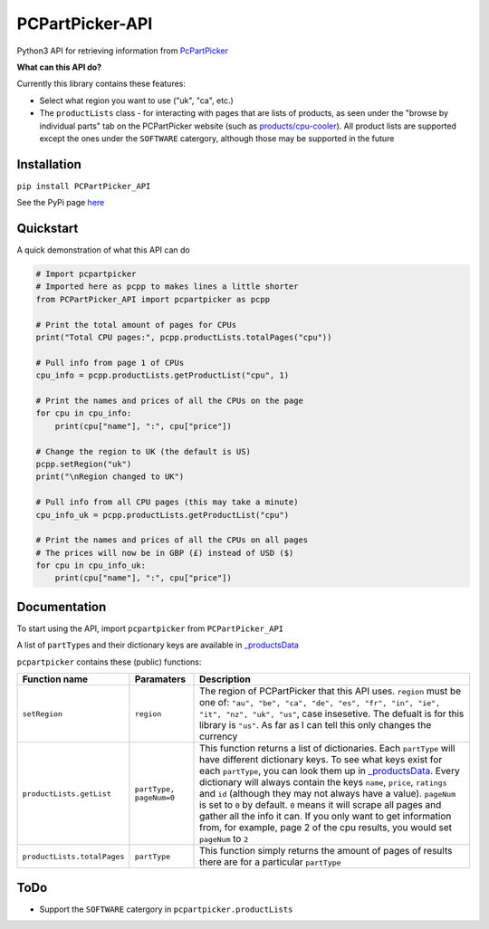 PCPartPicker-API
================

Python3 API for retrieving information from
`PcPartPicker <https://pcpartpicker.com>`__

**What can this API do?**

Currently this library contains these features:

-  Select what region you want to use ("uk", "ca", etc.)

-  The ``productLists`` class - for interacting with pages that are
   lists of products, as seen under the "browse by individual parts" tab
   on the PCPartPicker website (such as
   `products/cpu-cooler <https://pcpartpicker.com/products/cpu-cooler>`__).
   All product lists are supported except the ones under the
   ``SOFTWARE`` catergory, although those may be supported in the future

Installation
------------

``pip install PCPartPicker_API``

See the PyPi page
`here <https://pypi.python.org/pypi/PCPartPicker-API>`__

Quickstart
----------

A quick demonstration of what this API can do

.. code:: python

    # Import pcpartpicker
    # Imported here as pcpp to makes lines a little shorter
    from PCPartPicker_API import pcpartpicker as pcpp

    # Print the total amount of pages for CPUs
    print("Total CPU pages:", pcpp.productLists.totalPages("cpu"))

    # Pull info from page 1 of CPUs
    cpu_info = pcpp.productLists.getProductList("cpu", 1)

    # Print the names and prices of all the CPUs on the page
    for cpu in cpu_info:
        print(cpu["name"], ":", cpu["price"])

    # Change the region to UK (the default is US)
    pcpp.setRegion("uk")
    print("\nRegion changed to UK")

    # Pull info from all CPU pages (this may take a minute)
    cpu_info_uk = pcpp.productLists.getProductList("cpu")

    # Print the names and prices of all the CPUs on all pages
    # The prices will now be in GBP (£) instead of USD ($)
    for cpu in cpu_info_uk:
        print(cpu["name"], ":", cpu["price"])

Documentation
-------------

To start using the API, import ``pcpartpicker`` from
``PCPartPicker_API``

A list of ``partType``\ s and their dictionary keys are available in
`\_productsData <https://github.com/thatguywiththatname/PcPartPicker-API/blob/master/PCPartPicker_API/_productsData.py>`__

``pcpartpicker`` contains these (public) functions:

+-------------------------------+---------------------------+-----------------------------------------------------------------------------------------------------------------------------------------------------------------------------------------------------------------------------------------------------------------------------------------------------------------------------------------------------------------------------------------------------------------------------------------------------------------------------------------------------------------------------------------------------------------------------------------------------------------------------------------------------------------------------------+
| Function name                 | Paramaters                | Description                                                                                                                                                                                                                                                                                                                                                                                                                                                                                                                                                                                                                                                                       |
+===============================+===========================+===================================================================================================================================================================================================================================================================================================================================================================================================================================================================================================================================================================================================================================================================================+
| ``setRegion``                 | ``region``                | The region of PCPartPicker that this API uses. ``region`` must be one of: ``"au", "be", "ca", "de", "es", "fr", "in", "ie", "it", "nz", "uk", "us"``, case insesetive. The defualt is for this library is ``"us"``. As far as I can tell this only changes the currency                                                                                                                                                                                                                                                                                                                                                                                                           |
+-------------------------------+---------------------------+-----------------------------------------------------------------------------------------------------------------------------------------------------------------------------------------------------------------------------------------------------------------------------------------------------------------------------------------------------------------------------------------------------------------------------------------------------------------------------------------------------------------------------------------------------------------------------------------------------------------------------------------------------------------------------------+
| ``productLists.getList``      | ``partType, pageNum=0``   | This function returns a list of dictionaries. Each ``partType`` will have different dictionary keys. To see what keys exist for each ``partType``, you can look them up in `\_productsData <https://github.com/thatguywiththatname/PcPartPicker-API/blob/master/PCPartPicker_API/_productsData.py>`__. Every dictionary will always contain the keys ``name``, ``price``, ``ratings`` and ``id`` (although they may not always have a value). ``pageNum`` is set to ``0`` by default. ``0`` means it will scrape all pages and gather all the info it can. If you only want to get information from, for example, page 2 of the cpu results, you would set ``pageNum`` to ``2``   |
+-------------------------------+---------------------------+-----------------------------------------------------------------------------------------------------------------------------------------------------------------------------------------------------------------------------------------------------------------------------------------------------------------------------------------------------------------------------------------------------------------------------------------------------------------------------------------------------------------------------------------------------------------------------------------------------------------------------------------------------------------------------------+
| ``productLists.totalPages``   | ``partType``              | This function simply returns the amount of pages of results there are for a particular ``partType``                                                                                                                                                                                                                                                                                                                                                                                                                                                                                                                                                                               |
+-------------------------------+---------------------------+-----------------------------------------------------------------------------------------------------------------------------------------------------------------------------------------------------------------------------------------------------------------------------------------------------------------------------------------------------------------------------------------------------------------------------------------------------------------------------------------------------------------------------------------------------------------------------------------------------------------------------------------------------------------------------------+

ToDo
----

-  Support the ``SOFTWARE`` catergory in ``pcpartpicker.productLists``

